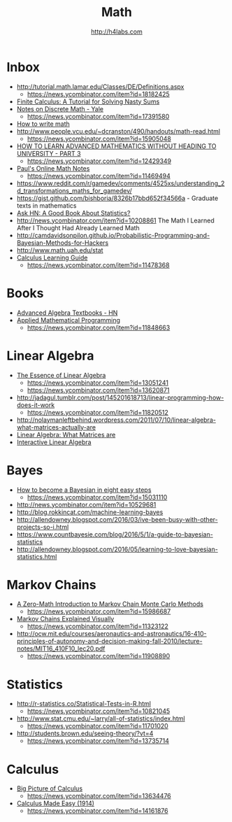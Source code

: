#+STARTUP: showall
#+TITLE: Math
#+AUTHOR: http://h4labs.com
#+EMAIL: melling@h4labs.com

* Inbox
+ http://tutorial.math.lamar.edu/Classes/DE/Definitions.aspx
  - https://news.ycombinator.com/item?id=18182425
+ [[https://www.cs.purdue.edu/homes/dgleich/publications/Gleich%202005%20-%20finite%20calculus.pdf][Finite Calculus: A Tutorial for Solving Nasty Sums]]
+ [[http://www.cs.yale.edu/homes/aspnes/classes/202/notes.pdf][Notes on Discrete Math - Yale]]
  - https://news.ycombinator.com/item?id=17391580
+ [[https://news.ycombinator.com/item?id=16829440][How to write math]]
+ http://www.people.vcu.edu/~dcranston/490/handouts/math-read.html
 - https://news.ycombinator.com/item?id=15905048
+ [[https://www.quantstart.com/articles/How-to-Learn-Advanced-Mathematics-Without-Heading-to-University-Part-3][HOW TO LEARN ADVANCED MATHEMATICS WITHOUT HEADING TO UNIVERSITY - PART 3]]
 - https://news.ycombinator.com/item?id=12429349
+ [[http://tutorial.math.lamar.edu][Paul's Online Math Notes]]
 - https://news.ycombinator.com/item?id=11469494
+ https://www.reddit.com/r/gamedev/comments/4525xs/understanding_2d_transformations_maths_for_gamedev/
+ https://gist.github.com/bishboria/8326b17bbd652f34566a - Graduate texts in mathematics
+ [[http://news.ycombinator.com/item?id=10056789][Ask HN: A Good Book About Statistics?]]
+ http://news.ycombinator.com/item?id=10208861 The Math I Learned After I Thought Had Already Learned Math
+ http://camdavidsonpilon.github.io/Probabilistic-Programming-and-Bayesian-Methods-for-Hackers
+ http://www.math.uah.edu/stat
+ [[http://betterexplained.com/guides/calculus/][Calculus Learning Guide]]
 - https://news.ycombinator.com/item?id=11478368

* Books
+ [[https://news.ycombinator.com/item?id=10873471][Advanced Algebra Textbooks - HN]]
+ [[http://web.mit.edu/15.053/www/][Applied Mathematical Programming]]
 - https://news.ycombinator.com/item?id=11848663

* Linear Algebra
+ [[https://www.youtube.com/playlist?list=PLZHQObOWTQDPD3MizzM2xVFitgF8hE_ab][The Essence of Linear Algebra]]
 - https://news.ycombinator.com/item?id=13051241
 - https://news.ycombinator.com/item?id=13620871
+ http://jadagul.tumblr.com/post/145201618713/linear-programming-how-does-it-work
 - https://news.ycombinator.com/item?id=11820512
+ http://nolaymanleftbehind.wordpress.com/2011/07/10/linear-algebra-what-matrices-actually-are
+ [[http://news.ycombinator.com/item?id=10139554][Linear Algebra: What Matrices are]] 
+ [[http://news.ycombinator.com/item?id=10183725][Interactive Linear Algebra]]

* Bayes
+ [[https://osf.io/preprints/psyarxiv/ph6sw][How to become a Bayesian in eight easy steps]] 
 - https://news.ycombinator.com/item?id=15031110
+ http://news.ycombinator.com/item?id=10529681
+ http://blog.rokkincat.com/machine-learning-bayes
+ http://allendowney.blogspot.com/2016/03/ive-been-busy-with-other-projects-so-i.html
+ https://www.countbayesie.com/blog/2016/5/1/a-guide-to-bayesian-statistics
+ http://allendowney.blogspot.com/2016/05/learning-to-love-bayesian-statistics.html

* Markov Chains
+ [[https://towardsdatascience.com/a-zero-math-introduction-to-markov-chain-monte-carlo-methods-dcba889e0c50][A Zero-Math Introduction to Markov Chain Monte Carlo Methods]]
 - https://news.ycombinator.com/item?id=15986687
+ [[http://setosa.io/ev/markov-chains/][Markov Chains Explained Visually]]
 - https://news.ycombinator.com/item?id=11323122
+ http://ocw.mit.edu/courses/aeronautics-and-astronautics/16-410-principles-of-autonomy-and-decision-making-fall-2010/lecture-notes/MIT16_410F10_lec20.pdf
 - https://news.ycombinator.com/item?id=11908890

* Statistics
+ http://r-statistics.co/Statistical-Tests-in-R.html
 - https://news.ycombinator.com/item?id=10821045
+ http://www.stat.cmu.edu/~larry/all-of-statistics/index.html
 - https://news.ycombinator.com/item?id=11701020
+ http://students.brown.edu/seeing-theory/?vt=4
 - https://news.ycombinator.com/item?id=13735714

* Calculus
+ [[https://www.youtube.com/watch?v=UcWsDwg1XwM&index=2&list=PLBE9407EA64E2C318][Big Picture of Calculus]]
 - https://news.ycombinator.com/item?id=13634476
+  [[http://djm.cc/library/Calculus_Made_Easy_Thompson.pdf][Calculus Made Easy (1914)]]
 - https://news.ycombinator.com/item?id=14161876
 
